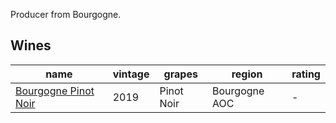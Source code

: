 Producer from Bourgogne.

** Wines

#+attr_html: :class wines-table
|                                                              name | vintage |     grapes |        region | rating |
|-------------------------------------------------------------------+---------+------------+---------------+--------|
| [[barberry:/wines/61c7931d-0fce-40c1-9569-934fe0059dc1][Bourgogne Pinot Noir]] |    2019 | Pinot Noir | Bourgogne AOC |      - |
